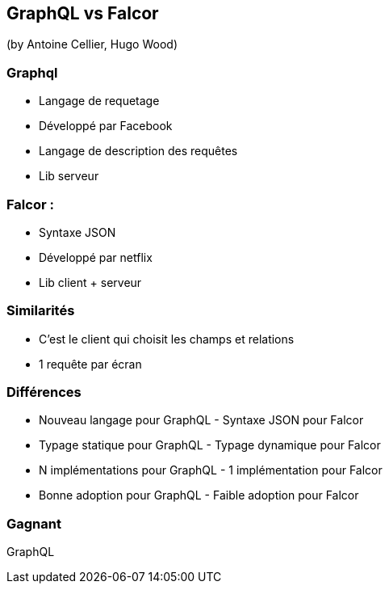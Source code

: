 == GraphQL vs Falcor
(by Antoine Cellier, Hugo Wood)

=== Graphql

* Langage de requetage
* Développé par Facebook
* Langage de description des requêtes
* Lib serveur

=== Falcor :

* Syntaxe JSON
* Développé par netflix
* Lib client + serveur

=== Similarités

* C'est le client qui choisit les champs et relations
* 1 requête par écran

=== Différences

* Nouveau langage pour GraphQL - Syntaxe JSON pour Falcor
* Typage statique pour GraphQL - Typage dynamique pour Falcor
* N implémentations pour GraphQL - 1 implémentation pour Falcor
* Bonne adoption pour GraphQL - Faible adoption pour Falcor

=== Gagnant

GraphQL